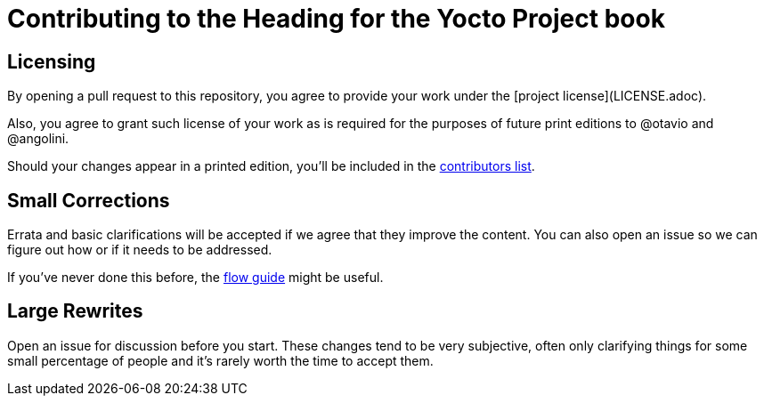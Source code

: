 = Contributing to the Heading for the Yocto Project book

== Licensing

By opening a pull request to this repository, you agree to provide your work under the [project license](LICENSE.adoc).

Also, you agree to grant such license of your work as is required for the purposes of future print editions to @otavio and @angolini.

Should your changes appear in a printed edition, you'll be included in the  link:book/contributors.adoc[contributors list].

== Small Corrections

Errata and basic clarifications will be accepted if we agree that they improve the content. You can also open an issue so we can figure out how or if it needs to be addressed.

If you've never done this before, the link:https://guides.github.com/introduction/flow/[flow guide] might be useful.

== Large Rewrites

Open an issue for discussion before you start. These changes tend to be very subjective, often only clarifying things for some small percentage of people and it's rarely worth the time to accept them.
